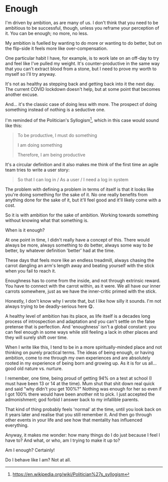 * Enough

:PROPERTIES:
:CREATED: [2021-03-06]
:PUBLISHED: t
:CATEGORY: personal
:END:

I'm driven by ambition, as are many of us. I don't think that you need to be ambitious to be successful, though, unless you reframe your perception of it. You can be enough; no more, no less.

My ambition is fuelled by wanting to do more or wanting to do better, but on the flip-side it feels more like over-compensation.

One particular habit I have, for example, is to work late on an off-day to try and feel like I've pulled my weight. It's counter-productive in the same way that you can't extract blood from a stone, but I need to prove my worth to myself so I'll try anyway.

It's not as healthy as stepping back and getting back into it the next day. The current COVID lockdown doesn't help, but at some point that becomes another excuse.

And... it's the classic case of doing less with more. The prospect of doing something instead of nothing is a seductive one.

I'm reminded of the Politician's Syllogism[fn:1], which in this case would sound like this:

#+begin_quote
  To be productive, I must do something
  
  I am doing something
  
  Therefore, I am being productive
#+end_quote

It's a circular definition and it also makes me think of the first time an agile team tries to write a user story:

#+begin_quote
So that I can log in / As a user / I need a log in system
#+end_quote

The problem with defining a problem in terms of itself is that it looks like you're doing something for the sake of it. No one really benefits from anything done for the sake of it, but it'll feel good and it'll likely come with a cost.

So it is with ambition for the sake of ambition. Working towards something without knowing what that something is.

When is it enough?

At one point in time, I didn't really have a concept of this. There would always be more, always something to do better, always some way to /be/ better, by whatever definition 'better' had at the time.

These days that feels more like an endless treadmill, always chasing the carrot dangling an arm's length away and beating yourself with the stick when you fail to reach it.

Enoughness has to come from the inside, and not through extrinsic reward. You have to connect with the carrot within, as it were. We all have our inner carrots somewhere, just as we have the inner-critic primed with the stick.

Honestly, I don't know why I wrote that, but I like how silly it sounds. I'm not always trying to be deadly-serious here 😋.

A healthy level of ambition has its place, as life itself is a decades long process of introspection and adaptation and you can't settle on the false pretense that is perfection. And 'enoughness' isn't a global constant: you can feel enough in some ways while still feeling a lack in other places and they will surely shift over time.

When I write like this, I tend to be in a more spiritually-minded place and not thinking on purely practical terms. The ideas of being enough, or having ambition, come to me through my own experiences and are absolutely rooted in my experience of being born and growing up. As it is for us all... good old nature vs. nurture.

I remember, one time, being proud of getting 94% on a test at school (I must have been 13 or 14 at the time). Mum shut that shit down real quick and said "why didn't you get 100%?" Nothing was enough for her so even if I got 100% there would have been another nit to pick. I just accepted the admonishment; god forbid I answer back to my infallible parents.

That kind of thing probably feels 'normal' at the time, until you look back on it years later and realise that you still remember it. And then go through other events in your life and see how that mentality has influenced everything.

Anyway, it makes me wonder: how many things do I do just because I feel I have to? And what, or who, am I trying to make it up to?

Am I enough? Certainly!

Do I behave like I am? Not at all.

[fn:1] https://en.wikipedia.org/wiki/Politician%27s_syllogism

